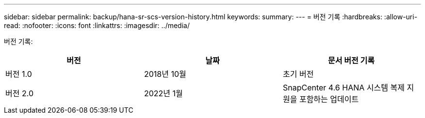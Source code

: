 ---
sidebar: sidebar 
permalink: backup/hana-sr-scs-version-history.html 
keywords:  
summary:  
---
= 버전 기록
:hardbreaks:
:allow-uri-read: 
:nofooter: 
:icons: font
:linkattrs: 
:imagesdir: ../media/


[role="lead"]
버전 기록:

|===
| 버전 | 날짜 | 문서 버전 기록 


| 버전 1.0 | 2018년 10월 | 초기 버전 


| 버전 2.0 | 2022년 1월 | SnapCenter 4.6 HANA 시스템 복제 지원을 포함하는 업데이트 
|===